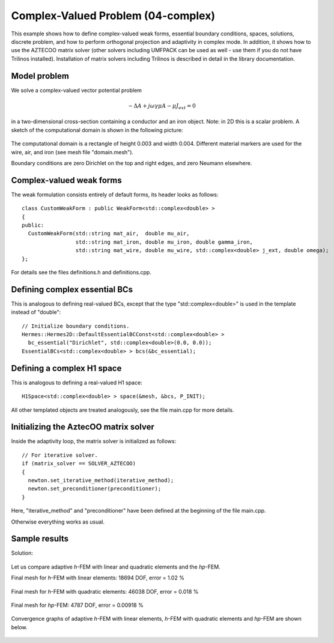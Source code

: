 Complex-Valued Problem (04-complex)
-----------------------------------

This example shows how to define complex-valued weak forms, essential boundary conditions,
spaces, solutions, discrete problem, and how to perform orthogonal projection and adaptivity 
in complex mode. In addition, it shows how to use the AZTECOO matrix solver (other solvers
including UMFPACK can be used as well - use them if you do not have Trilinos installed).
Installation of matrix solvers including Trilinos is described in detail in the library 
documentation.

Model problem
~~~~~~~~~~~~~

We solve a complex-valued vector potential problem

.. math::

    -\Delta A + j \omega \gamma \mu A - \mu J_{ext} = 0

in a two-dimensional cross-section containing a conductor and an iron object.
Note: in 2D this is a scalar problem. A sketch of the computational domain 
is shown in the following picture:

.. figure:: 04-complex/domain.png
   :align: center
   :scale: 80% 
   :figclass: align-center
   :alt: Domain.

The computational domain is a rectangle of height 0.003 and width 0.004. 
Different material markers are used for the wire, air, and iron 
(see mesh file "domain.mesh").

Boundary conditions are zero Dirichlet on the top and right edges, and zero Neumann
elsewhere.

Complex-valued weak forms
~~~~~~~~~~~~~~~~~~~~~~~~~

The weak formulation consists entirely of default forms, its header looks as follows::

    class CustomWeakForm : public WeakForm<std::complex<double> >
    { 
    public:
      CustomWeakForm(std::string mat_air,  double mu_air,
		     std::string mat_iron, double mu_iron, double gamma_iron,
		     std::string mat_wire, double mu_wire, std::complex<double> j_ext, double omega);
    };

For details see the files definitions.h and definitions.cpp.

Defining complex essential BCs
~~~~~~~~~~~~~~~~~~~~~~~~~~~~~~

This is analogous to defining real-valued BCs, except that the type "std::complex<double>"
is used in the template instead of "double"::

    // Initialize boundary conditions.
    Hermes::Hermes2D::DefaultEssentialBCConst<std::complex<double> > 
      bc_essential("Dirichlet", std::complex<double>(0.0, 0.0));
    EssentialBCs<std::complex<double> > bcs(&bc_essential);


Defining a complex H1 space
~~~~~~~~~~~~~~~~~~~~~~~~~~~

This is analogous to defining a real-valued H1 space::

    H1Space<std::complex<double> > space(&mesh, &bcs, P_INIT);

All other templated objects are treated analogously, see the file main.cpp
for more details.

Initializing the AztecOO matrix solver
~~~~~~~~~~~~~~~~~~~~~~~~~~~~~~~~~~~~~~

Inside the adaptivity loop, the matrix solver is initialized as follows::

    // For iterative solver.
    if (matrix_solver == SOLVER_AZTECOO)
    {
      newton.set_iterative_method(iterative_method);
      newton.set_preconditioner(preconditioner);
    }

Here, "iterative_method" and "preconditioner" have been defined at the 
beginning of the file main.cpp.

Otherwise everything works as usual.

Sample results
~~~~~~~~~~~~~~

Solution:

.. figure:: 04-complex/solution.png
   :align: center
   :scale: 50% 
   :figclass: align-center
   :alt: Solution.

Let us compare adaptive *h*-FEM with linear and quadratic elements and the *hp*-FEM.

Final mesh for *h*-FEM with linear elements: 18694 DOF, error = 1.02 \%

.. figure:: 04-complex/mesh-h1.png
   :align: center
   :scale: 45% 
   :figclass: align-center
   :alt: Mesh.

Final mesh for *h*-FEM with quadratic elements: 46038 DOF, error = 0.018 \%

.. figure:: 04-complex/mesh-h2.png
   :align: center
   :scale: 45% 
   :figclass: align-center
   :alt: Mesh.

Final mesh for *hp*-FEM: 4787 DOF, error = 0.00918 \%

.. figure:: 04-complex/mesh-hp.png
   :align: center
   :scale: 45% 
   :figclass: align-center
   :alt: Mesh.

Convergence graphs of adaptive *h*-FEM with linear elements, *h*-FEM with quadratic elements
and *hp*-FEM are shown below.

.. figure:: 04-complex/conv_compar_dof.png
   :align: center
   :scale: 45% 
   :figclass: align-center
   :alt: DOF convergence graph.

